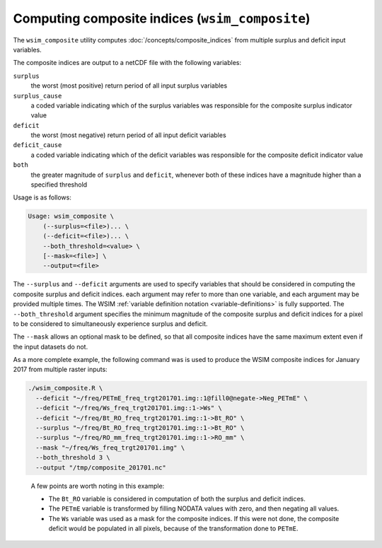 Computing composite indices (``wsim_composite``)
***************************************************

The ``wsim_composite`` utility computes :doc:`/concepts/composite_indices` from multiple surplus and deficit input variables.

The composite indices are output to a netCDF file with the following variables:


``surplus``
    the worst (most positive) return period of all input surplus variables
``surplus_cause``
    a coded variable indicating which of the surplus variables was responsible for the composite surplus indicator value
``deficit``
    the worst (most negative) return period of all input deficit variables
``deficit_cause``
    a coded variable indicating which of the deficit variables was responsible for the composite deficit indicator value
``both``
    the greater magnitude of ``surplus`` and ``deficit``, whenever both of these indices have a magnitude higher than a specified threshold

Usage is as follows:

.. code-block:: console

    Usage: wsim_composite \
        (--surplus=<file>)... \
        (--deficit=<file>)... \
        --both_threshold=<value> \
        [--mask=<file>] \
        --output=<file>

The ``--surplus`` and ``--deficit`` arguments are used to specify variables that should be considered in computing the composite surplus and deficit indices.
each argument may refer to more than one variable, and each argument may be provided multiple times. The WSIM :ref:`variable definition notation <variable-definitions>` is fully supported.  
The ``--both_threshold`` argument specifies the minimum magnitude of the composite surplus and deficit indices for a pixel to be considered to simultaneously experience surplus and deficit.

The ``--mask`` allows an optional mask to be defined, so that all composite indices have the same maximum extent even if the input datasets do not.

As a more complete example, the following command was is used to produce the WSIM composite indices for January 2017 from multiple raster inputs:

.. code-block:: console

    ./wsim_composite.R \
      --deficit "~/freq/PETmE_freq_trgt201701.img::1@fill0@negate->Neg_PETmE" \
      --deficit "~/freq/Ws_freq_trgt201701.img::1->Ws" \
      --deficit "~/freq/Bt_RO_freq_trgt201701.img::1->Bt_RO" \
      --surplus "~/freq/Bt_RO_freq_trgt201701.img::1->Bt_RO" \
      --surplus "~/freq/RO_mm_freq_trgt201701.img::1->RO_mm" \
      --mask "~/freq/Ws_freq_trgt201701.img" \
      --both_threshold 3 \
      --output "/tmp/composite_201701.nc"
..

 A few points are worth noting in this example:

 * The ``Bt_RO`` variable is considered in computation of both the surplus and deficit indices.
 * The ``PETmE`` variable is transformed by filling NODATA values with zero, and then negating all values.
 * The ``Ws`` variable was used as a mask for the composite indices. If this were not done, the composite
   deficit would be populated in all pixels, because of the transformation done to ``PETmE``.

